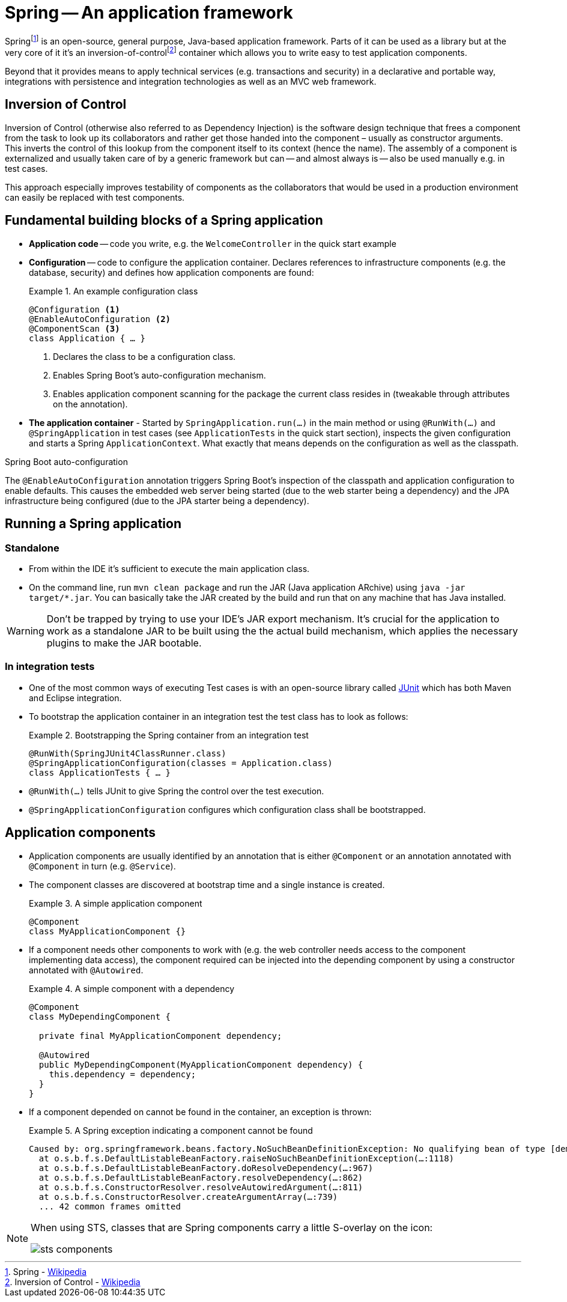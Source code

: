 [[spring]]
= Spring -- An application framework
:imagesdir: images

Springfootnoteref:[spring, Spring - https://en.wikipedia.org/wiki/Spring_Framework[Wikipedia]] is an open-source, general purpose, Java-based application framework. Parts of it can be used as a library but at the very core of it it's an inversion-of-controlfootnoteref:[ioc, Inversion of Control - https://en.wikipedia.org/wiki/Inversion_of_control[Wikipedia]] container which allows you to write easy to test application components.

Beyond that it provides means to apply technical services (e.g. transactions and security) in a declarative and portable way, integrations with persistence and integration technologies as well as an MVC web framework.

[[spring.ioc]]
== Inversion of Control
Inversion of Control (otherwise also referred to as Dependency Injection) is the software design technique that frees a component from the task to look up its collaborators and rather get those handed into the component – usually as constructor arguments. This inverts the control of this lookup from the component itself to its context (hence the name). The assembly of a component is externalized and usually taken care of by a generic framework but can -- and almost always is -- also be used manually e.g. in test cases.

This approach especially improves testability of components as the collaborators that would be used in a production environment can easily be replaced with test components.

[[spring.building-blocks]]
== Fundamental building blocks of a Spring application

* *Application code* -- code you write, e.g. the `WelcomeController` in the quick start example
* *Configuration* -- code to configure the application container. Declares references to infrastructure components (e.g. the database, security) and defines how application components are found:
+
.An example configuration class
====
[source, java]
----
@Configuration <1>
@EnableAutoConfiguration <2>
@ComponentScan <3>
class Application { … }
----
<1> Declares the class to be a configuration class.
<2> Enables Spring Boot's auto-configuration mechanism.
<3> Enables application component scanning for the package the current class resides in (tweakable through attributes on the annotation).
====
* *The application container* - Started by `SpringApplication.run(…)` in the main method or using `@RunWith(…)` and `@SpringApplication` in test cases (see `ApplicationTests` in the quick start section), inspects the given configuration and starts a Spring `ApplicationContext`. What exactly that means depends on the configuration as well as the classpath.

.Spring Boot auto-configuration
****
The `@EnableAutoConfiguration` annotation triggers Spring Boot's inspection of the classpath and application configuration to enable defaults. This causes the embedded web server being started (due to the web starter being a dependency) and the JPA infrastructure being configured (due to the JPA starter being a dependency).
****

[[spring.bootstrap]]
== Running a Spring application

[[spring.bootstrap.standalone]]
=== Standalone

* From within the IDE it's sufficient to execute the main application class.
* On the command line, run `mvn clean package` and run the JAR (Java application ARchive) using `java -jar target/*.jar`. You can basically take the JAR created by the build and run that on any machine that has Java installed.

WARNING: Don't be trapped by trying to use your IDE's JAR export mechanism. It's crucial for the application to work as a standalone JAR to be built using the the actual build mechanism, which applies the necessary plugins to make the JAR bootable.

[[spring.bootstrap.integration-tests]]
=== In integration tests

* One of the most common ways of executing Test cases is with an open-source library called http://junit.org[JUnit] which has both Maven and Eclipse integration.
* To bootstrap the application container in an integration test the test class has to look as follows:
+
.Bootstrapping the Spring container from an integration test
====
[source, java]
----
@RunWith(SpringJUnit4ClassRunner.class)
@SpringApplicationConfiguration(classes = Application.class)
class ApplicationTests { … }
----
====
* `@RunWith(…)` tells JUnit to give Spring the control over the test execution.
* `@SpringApplicationConfiguration` configures which configuration class shall be bootstrapped.

== Application components

* Application components are usually identified by an annotation that is either `@Component` or an annotation annotated with `@Component` in turn (e.g. `@Service`).

* The component classes are discovered at bootstrap time and a single instance is created.
+
.A simple application component
====
[source, java]
----
@Component
class MyApplicationComponent {}
----
====

* If a component needs other components to work with (e.g. the web controller needs access to the component implementing data access), the component required can be injected into the depending component by using a constructor annotated with `@Autowired`.
+
.A simple component with a dependency
====
[source, java]
----
@Component
class MyDependingComponent {

  private final MyApplicationComponent dependency;

  @Autowired
  public MyDependingComponent(MyApplicationComponent dependency) {
    this.dependency = dependency;
  }
}
----
====

* If a component depended on cannot be found in the container, an exception is thrown:
+
.A Spring exception indicating a component cannot be found
====
----
Caused by: org.springframework.beans.factory.NoSuchBeanDefinitionException: No qualifying bean of type [demo.MyApplicationComponent] found for dependency: expected at least 1 bean which qualifies as autowire candidate for this dependency. Dependency annotations: {}
  at o.s.b.f.s.DefaultListableBeanFactory.raiseNoSuchBeanDefinitionException(…:1118)
  at o.s.b.f.s.DefaultListableBeanFactory.doResolveDependency(…:967)
  at o.s.b.f.s.DefaultListableBeanFactory.resolveDependency(…:862)
  at o.s.b.f.s.ConstructorResolver.resolveAutowiredArgument(…:811)
  at o.s.b.f.s.ConstructorResolver.createArgumentArray(…:739)
  ... 42 common frames omitted
----
====

[NOTE]
====
When using STS, classes that are Spring components carry a little S-overlay on the icon:

image::sts-components.png[]
====
